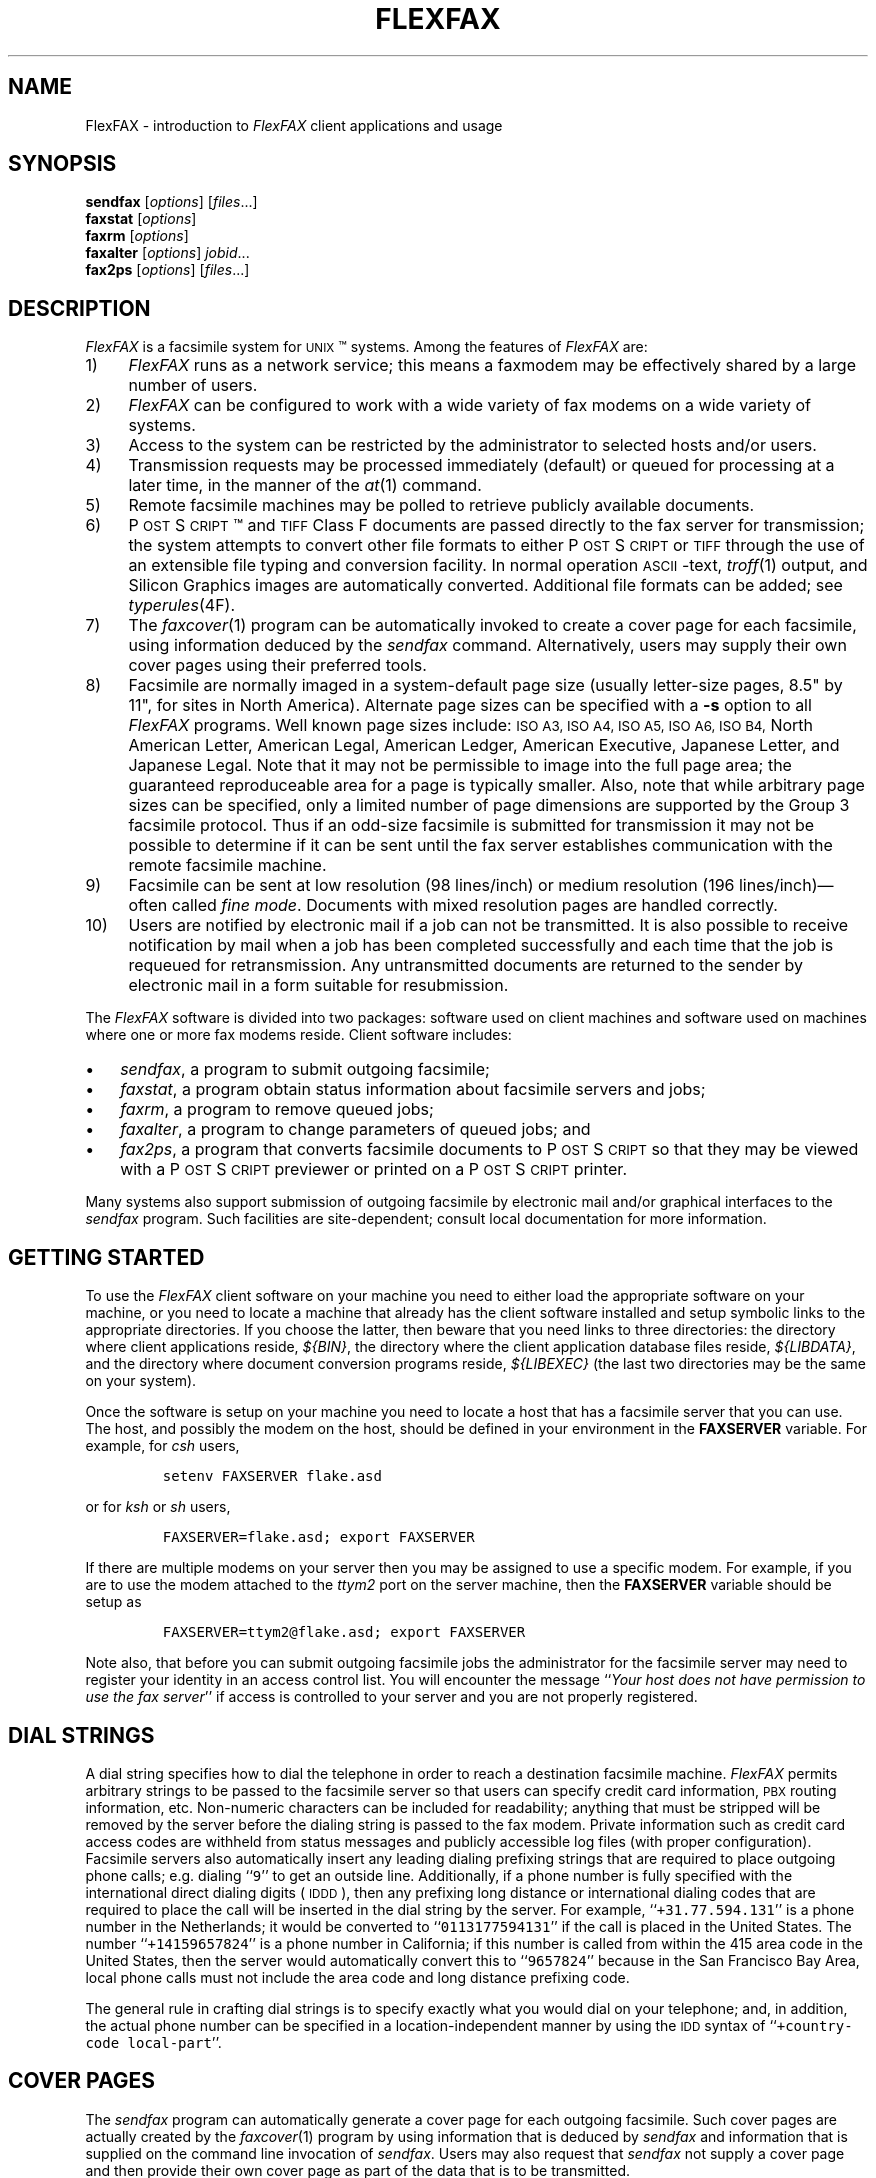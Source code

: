 .\"	$Header: /bsdi/MASTER/BSDI_OS/contrib/flexfax/man/flexfax.1,v 1.1.1.1 1994/01/14 23:10:11 torek Exp $
.\"
.\" FlexFAX Facsimile Software
.\"
.\" Copyright (c) 1993 Sam Leffler
.\" Copyright (c) 1993 Silicon Graphics, Inc.
.\" 
.\" Permission to use, copy, modify, distribute, and sell this software and 
.\" its documentation for any purpose is hereby granted without fee, provided
.\" that (i) the above copyright notices and this permission notice appear in
.\" all copies of the software and related documentation, and (ii) the names of
.\" Sam Leffler and Silicon Graphics may not be used in any advertising or
.\" publicity relating to the software without the specific, prior written
.\" permission of Sam Leffler and Silicon Graphics.
.\" 
.\" THE SOFTWARE IS PROVIDED "AS-IS" AND WITHOUT WARRANTY OF ANY KIND, 
.\" EXPRESS, IMPLIED OR OTHERWISE, INCLUDING WITHOUT LIMITATION, ANY 
.\" WARRANTY OF MERCHANTABILITY OR FITNESS FOR A PARTICULAR PURPOSE.  
.\" 
.\" IN NO EVENT SHALL SAM LEFFLER OR SILICON GRAPHICS BE LIABLE FOR
.\" ANY SPECIAL, INCIDENTAL, INDIRECT OR CONSEQUENTIAL DAMAGES OF ANY KIND,
.\" OR ANY DAMAGES WHATSOEVER RESULTING FROM LOSS OF USE, DATA OR PROFITS,
.\" WHETHER OR NOT ADVISED OF THE POSSIBILITY OF DAMAGE, AND ON ANY THEORY OF 
.\" LIABILITY, ARISING OUT OF OR IN CONNECTION WITH THE USE OR PERFORMANCE 
.\" OF THIS SOFTWARE.
.\"
.ds Ps P\s-1OST\s+1S\s-1CRIPT\s+1
.TH FLEXFAX 1 "September 22, 1993"
.SH NAME
FlexFAX \- introduction to 
.I FlexFAX
client applications and usage
.SH SYNOPSIS
.B sendfax
.RI [ options ]
.RI [ files .\|.\|.]
.br
.B faxstat
.RI [ options ]
.br
.B faxrm
.RI [ options ]
.br
.B faxalter
.RI [ options ]
.IR jobid .\|.\|.
.br
.B fax2ps
.RI [ options ]
.RI [ files .\|.\|.]
.SH DESCRIPTION
.I FlexFAX
is a facsimile system for 
.SM UNIX\c
\(tm systems.
Among the features of
.I FlexFAX
are:
.IP 1) 4
.I FlexFAX
runs as a network service; this means
a faxmodem may be effectively shared by a large number of users.
.IP 2) 4
.I FlexFAX
can be configured to work with a wide variety of fax modems
on a wide variety of systems.
.IP 3) 4
Access to the system can be restricted by the administrator
to selected hosts and/or users.
.IP 4) 4
Transmission requests may be processed immediately (default)
or queued for processing at a later time,
in the manner of the
.IR at (1)
command.
.IP 5) 4
Remote facsimile machines may be polled to retrieve
publicly available documents.
.IP 6) 4
\*(Ps\(tm and
.SM TIFF
Class F documents are passed directly to the fax server for transmission;
the system attempts to convert other file formats to either \*(Ps or
.SM TIFF
through the use of an extensible file typing and conversion facility.
In normal operation
.SM ASCII\c
-text,
.IR troff (1)
output,
and
Silicon Graphics images are automatically converted.
Additional file formats can be added; see
.IR typerules (4F).
.IP 7) 4
The
.IR faxcover (1)
program can be automatically invoked to
create a cover page for each facsimile,
using information deduced by the
.IR sendfax
command.
Alternatively, users may supply their own cover pages using
their preferred tools.
.IP 8) 4
Facsimile are normally imaged in a system-default page size
(usually letter-size pages, 8.5" by 11", for sites in North America).
Alternate page sizes can be specified with a
.B \-s
option to all
.I FlexFAX
programs.
Well known page sizes include:
.SM "ISO A3,"
.SM "ISO A4,"
.SM "ISO A5,"
.SM "ISO A6,"
.SM "ISO B4,"
North American Letter,
American Legal,
American Ledger,
American Executive,
Japanese Letter,
and
Japanese Legal.
Note that it may not be permissible to image into the
full page area; the guaranteed reproduceable area for a page is 
typically smaller.
Also, note that while arbitrary page sizes can be specified,
only a limited number of page dimensions are supported by the
Group 3 facsimile protocol.
Thus if an odd-size facsimile is submitted for transmission
it may not be possible to determine if it can be sent
until the fax server establishes communication
with the remote facsimile machine.
.IP 9) 4
Facsimile can be sent at low
resolution (98 lines/inch) or
medium resolution (196 lines/inch)\(emoften
called
.IR "fine mode" .
Documents with mixed resolution pages
are handled correctly.
.IP 10) 4
Users are notified by electronic mail if a job can not be
transmitted.
It is also possible to receive notification by mail when
a job has been completed successfully and each time that
the job is requeued for retransmission.
Any untransmitted documents are returned to the sender
by electronic mail in a form suitable for resubmission.
.PP
The
.I FlexFAX
software is divided into two packages: software used on client
machines and software used on machines where one or more fax
modems reside.
Client software includes:
.IP \(bu 3
.IR sendfax ,
a program to submit outgoing facsimile;
.IP \(bu 3
.IR faxstat ,
a program obtain status information
about facsimile servers and jobs;
.IP \(bu 3
.IR faxrm ,
a program to remove queued jobs;
.IP \(bu 3
.IR faxalter ,
a program to change parameters of queued jobs; and
.IP \(bu 3
.IR fax2ps ,
a program that converts facsimile documents to \*(Ps so that they
may be viewed with a \*(Ps previewer or printed on a \*(Ps printer.
.PP
Many systems also support submission of outgoing
facsimile by electronic mail and/or graphical interfaces to the
.I sendfax
program.
Such facilities are site-dependent; consult local documentation for
more information.
.SH "GETTING STARTED"
To use the
.I FlexFAX
client software on your machine you need to either load the appropriate
software on your machine, or you need to locate a machine that
already has the client software installed and setup symbolic links to
the appropriate directories.
If you choose the latter, then beware that you need links to three
directories: the directory where client applications reside,
.IR ${BIN} ,
the directory where the client application database files reside,
.IR ${LIBDATA} ,
and the directory where document conversion programs reside,
.I ${LIBEXEC}
(the last two directories may be the same on your system).
.PP
Once the software is setup on your machine you need to locate a
host that has a facsimile server that you can use.
The host, and possibly the modem on the host, should be defined
in your environment in the
.B FAXSERVER
variable.
For example, for 
.I csh
users,
.IP
\fCsetenv FAXSERVER flake.asd\fP
.LP
or for
.I ksh
or
.I sh
users,
.IP
\fCFAXSERVER=flake.asd; export FAXSERVER\fP
.LP
If there are multiple modems on your server then you may be
assigned to use a specific modem.
For example, if you are to use the modem attached to the 
.I ttym2
port on the server machine, then the
.B FAXSERVER
variable should be setup as
.IP
\fCFAXSERVER=ttym2@flake.asd; export FAXSERVER\fP
.LP
Note also, that before you can submit outgoing facsimile jobs
the administrator for the facsimile server may need to register
your identity in an access control list.
You will encounter the message
``\fIYour host does not have permission to use the fax server\fP''
if access is controlled to your server and you are not properly
registered.
.SH "DIAL STRINGS"
A dial string specifies how to dial the telephone in order to
reach a destination facsimile machine.
.I FlexFAX
permits arbitrary strings to be passed to the facsimile server
so that users can specify credit card information, 
.SM PBX
routing information, etc.
Non-numeric characters can be included for readability;
anything that must be stripped will be removed by the server
before the dialing string is passed to the fax modem.
Private information such as credit card access codes are
withheld from status messages and publicly accessible log files
(with proper configuration).
Facsimile servers also automatically insert any leading dialing
prefixing strings that are required to place outgoing phone calls;
e.g. dialing ``\fC\&9\fR'' to get an outside line.
Additionally, if a phone number is fully specified with the
international direct dialing digits (\c
.SM IDDD\c
), then any
prefixing long distance or international dialing codes
that are required to place the call will be inserted
in the dial string by the server.
For example, ``\fC\+31.77.594.131\fP'' is a phone number in
the Netherlands; it would be converted to ``\fC\&0113177594131\fP''
if the call is placed in the United States.
The number ``\fC\+14159657824\fP'' is a phone number in California;
if this number is called from within the 415 area code in the
United States, then the server would automatically convert this
to ``\fC\&9657824\fP'' because in the San Francisco Bay Area, local phone
calls must not include the area code and long distance prefixing
code.
.PP
The general rule in crafting dial strings is to specify
exactly what you would dial on your telephone; and,
in addition, the actual phone number can be specified in a
location-independent manner by using the 
.SM IDD
syntax of ``\fC\+country-code local-part\fP''.
.SH "COVER PAGES"
The
.I sendfax
program can automatically generate a cover page for each outgoing
facsimile.
Such cover pages are actually created by the
.IR faxcover (1)
program by using information that is deduced by
.I sendfax
and information that is supplied on the command line invocation of
.IR sendfax .
Users may also request that
.I sendfax
not supply a cover page and then provide their own cover page
as part of the data that is to be transmitted.
.PP
Automatically-generated cover pages may include the following
information:
.RS
.IP \(bu 3
the sender's name, affiliation, geographic location, fax number,
and voice telephone number;
.IP \(bu 3
the recipient's name, affiliation, geographic location, fax number,
and voice telephone number;
.IP \(bu 3
text explaining what this fax is ``regarding'';
.IP \(bu 3
text commentary;
.IP \(bu 3
the local date and time that the job was submitted;
.IP \(bu 3
the number of pages to be transmitted.
.RE
.LP
Certain of this information is currently obtained from a user's
personal facsimile database file; 
.BR ~/.faxdb .
Note that this file is deprecated; it is described here only
because it is still supported for compatiblity with
older versions of the software.
.PP
The 
.B .faxdb
file is an
.SM ASCII
file with entries of the form
.IP
\fIkeyword\fP \fB:\fP \fIvalue\fP
.LP
where
.I keyword
includes:
.RS
.TP 14
.B Name
a name associated with destination fax machine;
.TP 14
.B Company
a company name;
.TP 14
.B Location
in-company locational information, e.g. a building#;
.TP 14
.B FAX-Number
phone number of fax machine;
.TP 14
.B Voice-Number
voice telephone number.
.RE
.PP
Data is free format.
Whitespace (blank, tab, newline) can be
freely interspersed with tokens.
If tokens include whitespace, they
must be encloseed in quote marks (``"'').
The ``#'' character introduces a comment\(emeverything to the end of
the line is discarded.
.PP
Entries are collected into aggregate records by enclosing them in ``[]''.
Records can be nested to create a hierarchy that that supports the
inheritance of information\(emunspecified information is
inherited from parent aggregate records.
.PP
For example, a sample file might be:
.sp .5
.nf
.in +.5i
\fC[   Company:	"Silicon Graphics, Inc."
    Location:	"Mountain View, California"
    [ Name: "Sam Leff\&ler"	FAX-Number: +1.415.965.7824 ]
]\fP
.fi
.in -.5i
.LP
which could be extended to include another person at Silicon Graphics
with the following:
.sp .5
.nf
.in +.5i
\fC[   Company:	"Silicon Graphics, Inc."
    Location:	"Mountain View, California"
    [ Name: "Sam Leff\&ler"	FAX-Number: +1.415.965.7824 ]
    [ Name: "Paul Haeberli"	FAX-Number: +1.415.965.7824 ]
]\fP
.in -.5i
.fi
.PP
Experience indicates that the hierarchical nature of this database
format makes it difficult to maintain with automated mechanisms.
As a result it is being replaced by other, more straightforward
databases that are managed by programs that front-end the
.I sendfax
program.
.SH "RECEIVED FACSIMILE"
Incoming facsimile are received by facsimile servers and deposited
in a receive queue directory on the server machine.
Depending on the server's configuration, files in this directory
may or may not be readable by normal users.
The
.I faxstat
program can be used to view the contents of the receive queue
directory:
.sp .5
.nf
.in +.5i
\fCflake% faxstat -r
Server on localhost:ttym2 for +1.415.965.7824: Running and idle.

Sender         Received At           Pages Quality 
+15105268781   13:04 1993:05:14   1 NA-LET normal  
               18:03 1993:05:12   1        fine    
               12:29 1993:05:12   1        fine    
+15105268781   11:16 1993:05:12   5        normal  
+15105268781   14:12 1993:05:11   4 NA-LET normal  
+15105268781   14:02 1993:05:11   4 NA-LET fine    
+15105268781   13:43 1993:05:11   4        normal  \fP
.in -.5i
.fi
.LP
Consult the 
.I faxstat
manual page for a more detailed description of this information.
.PP
Received facsimile are stored as
.SM TIFF
Class F files.
These files are bilevel images that are encoded using the
.SM "CCITT T.4"
encoding algorithm.
The
.IR fax2ps (1)
program can be used to view and print these files.
A file can be viewed by converting it to \*(Ps and then
viewing it with a suitable \*(Ps previewing program, such
as
.IR xpsview (1)
(Adobe's Display PostScript-based viewer),
.IR ghostview (1)
(a public domain previewer),
or image viewer programs such as
.IR xv (1)
(shareware and/or public domain),
.IR xtiff (1)
(a program included in the public domain
.SM TIFF
software distribution), or, on Silicon Graphics machines,
.IR faxview (1).
Consult your local resources to figure out what tools are available
for viewing and printing received facsimile.
.SH EXAMPLES
This section gives several examples of command line usage;
consult the manual pages for the individual commands for
information on the options and program operation.
.PP
The following command queues the file
.I zall.ps
for transmission to John Doe at the number (123)456-7890 using fine mode;
the server will attempt to send it at 4:30 A.M.:
.IP
\fCsendfax -a "0430" -d "John Doe@123.456.7890" -m zall.ps\fP
.PP
The following command generates a one-page facsimile that
is just a cover page:
.sp .5
.nf
.in +.5i
\fCfaxcover -t "John Doe" -n "(123)456-7890" 
    -c "Sorry John, I forgot the meeting..." |
    sendfax -n -d "(123)456-7890"\fP
.in -.5i
.fi
.LP
(note that the line was broken into several lines solely for presentation.)
.PP
The following command displays the status of the facsimile
server and any jobs queued for transmission:
.IP
\fCfaxstat -a\fP
.PP
The following command displays the status of the facsimile
server and any documents waiting in the receive queue on the
server machine:
.IP
\fCfaxstat -r\fP
.SH FILES
.ta \w'${LIBDATA}/faxcover.ps        'u
.nf
${BIN}/sendfax	for sending facsimile
${BIN}/faxalter	for altering queued jobs
${BIN}/faxcover	for generating cover sheets
${BIN}/faxrm	for removing queued jobs
${BIN}/faxstat	for facsimile server status
${LIBEXEC}/sgi2fax	\s-1SGI\s+1 image file converter
${LIBEXEC}/textfmt	\s-1ASCII\s+1 text converter
${LIBDATA}/typerules	file type and conversion rules
${LIBDATA}/pagesizes	page size database
${LIBDATA}/faxcover.ps	prototype cover page
${LIBDATA}/dialrules	optional client dialstring rules
/usr/tmp/sndfaxXXXXXX	temporary files
.fi
.SH "SEE ALSO"
.IR at (1),
.IR faxalter (1),
.IR faxcover (1),
.IR faxmail (1),
.IR faxrm (1),
.IR faxstat (1),
.IR sgi2fax (1),
.IR faxd (1),
.IR intro (4F),
.IR dialrules (4F),
.IR pagesizes (4F),
.IR typerules (4F)
